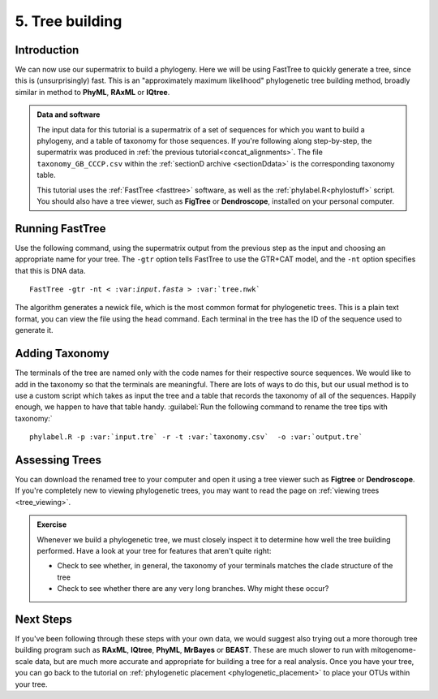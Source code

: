 .. _tree_building:

================
5. Tree building
================

Introduction
============

We can now use our supermatrix to build a phylogeny. Here we will be using FastTree to quickly generate a tree, since this is (unsurprisingly) fast. This is an "approximately maximum likelihood" phylogenetic tree building method, broadly similar in method to **PhyML**, **RAxML** or **IQtree**.

.. admonition:: Data and software
	:class: green 
	
	The input data for this tutorial is a supermatrix of a set of sequences for which you want to build a phylogeny, and a table of taxonomy for those sequences. If you're following along step-by-step, the supermatrix was produced in :ref:`the previous tutorial<concat_alignments>`. The file ``taxonomy_GB_CCCP.csv`` within the :ref:`sectionD archive <sectionDdata>` is the corresponding taxonomy table.
	
	This tutorial uses the :ref:`FastTree <fasttree>` software, as well as the :ref:`phylabel.R<phylostuff>` script. You should also have a tree viewer, such as **FigTree** or **Dendroscope**, installed on your personal computer.

Running FastTree
================

Use the following command, using the supermatrix output from the previous step as the input and choosing an appropriate name for your tree. The ``-gtr`` option tells FastTree to use the GTR+CAT model, and the ``-nt`` option specifies that this is DNA data.

.. parsed-literal::

	FastTree -gtr -nt < ​:var:`input.fasta​` > :var:`​tree.nwk`

The algorithm generates a newick file, which is the most common format for phylogenetic trees. This is a plain text format, you can view the file using the ``head`` command. Each terminal in the tree has the ID of the sequence used to generate it. 

Adding Taxonomy
===============

The terminals of the tree are named only with the code names for their respective source sequences. We would like to add in the taxonomy so that the terminals are meaningful. There are lots of ways to do this, but our usual method is to use a custom script which takes as input the tree and a table that records the taxonomy of all of the sequences. Happily enough, we happen to have that table handy. :guilabel:`Run the following command to rename the tree tips with taxonomy:`

.. parsed-literal::
	
	phylabel.R -p :var:`input.tre` -r -t :var:`taxonomy.csv`  -o :var:`output.tre`
	

Assessing Trees
===============

You can download the renamed tree to your computer and open it using a tree viewer such as **Figtree** or **Dendroscope**. If you're completely new to viewing phylogenetic trees, you may want to read the page on :ref:`viewing trees <tree_viewing>`.

.. admonition:: Exercise
	
	Whenever we build a phylogenetic tree, we must closely inspect it to determine how well the tree building performed. Have a look at your tree for features that aren't quite right:
	
	* Check to see whether, in general, the taxonomy of your terminals matches the clade structure of the tree
	* Check to see whether there are any very long branches. Why might these occur?
	

Next Steps
==========

If you've been following through these steps with your own data, we would suggest also trying out a more thorough tree building program such as **RAxML**, **IQtree**, **PhyML**, **MrBayes** or **BEAST**. These are much slower to run with mitogenome-scale data, but are much more accurate and appropriate for building a tree for a real analysis. Once you have your tree, you can go back to the tutorial on :ref:`phylogenetic placement <phylogenetic_placement>` to place your OTUs within your tree.
